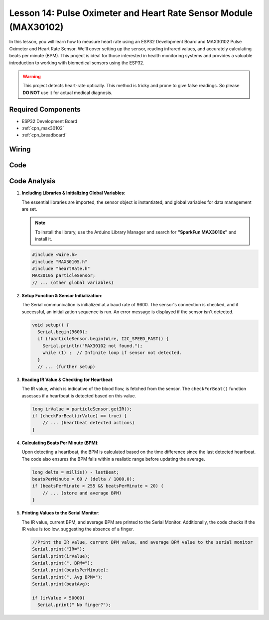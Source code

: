 .. _esp32_lesson14_max30102:

Lesson 14: Pulse Oximeter and Heart Rate Sensor Module (MAX30102)
====================================================================

In this lesson, you will learn how to measure heart rate using an ESP32 Development Board and MAX30102 Pulse Oximeter and Heart Rate Sensor. We'll cover setting up the sensor, reading infrared values, and accurately calculating beats per minute (BPM). This project is ideal for those interested in health monitoring systems and provides a valuable introduction to working with biomedical sensors using the ESP32. 

.. warning::
    This project detects heart-rate optically. This method is tricky and prone to give false readings. So please **DO NOT** use it for actual medical diagnosis.

Required Components
---------------------------

* ESP32 Development Board
* :ref:`cpn_max30102`
* :ref:`cpn_breadboard`

Wiring
---------------------------

.. image:: img/Lesson_14_MAX30102_esp32_bb.png
    :width: 100%


Code
---------------------------

.. raw:: html

    <iframe src=https://create.arduino.cc/editor/sunfounder01/a59539a0-dab1-414e-a195-3d221a61c9a9/preview?embed style="height:510px;width:100%;margin:10px 0" frameborder=0></iframe>

Code Analysis
---------------------------

1. **Including Libraries & Initializing Global Variables**:

   The essential libraries are imported, the sensor object is instantiated, and global variables for data management are set.

   .. note:: 
      To install the library, use the Arduino Library Manager and search for **"SparkFun MAX3010x"** and install it. 
   
   .. code-block:: arduino
    
      #include <Wire.h>
      #include "MAX30105.h"
      #include "heartRate.h"
      MAX30105 particleSensor;
      // ... (other global variables)

2. **Setup Function & Sensor Initialization**:

   The Serial communication is initialized at a baud rate of 9600. The sensor's connection is checked, and if successful, an initialization sequence is run. An error message is displayed if the sensor isn't detected.
   
   .. code-block:: arduino

      void setup() {
        Serial.begin(9600);
        if (!particleSensor.begin(Wire, I2C_SPEED_FAST)) {
          Serial.println("MAX30102 not found.");
          while (1) ;  // Infinite loop if sensor not detected.
        }
        // ... (further setup)

3. **Reading IR Value & Checking for Heartbeat**:

   The IR value, which is indicative of the blood flow, is fetched from the sensor. The ``checkForBeat()`` function assesses if a heartbeat is detected based on this value.

   .. code-block:: arduino

      long irValue = particleSensor.getIR();
      if (checkForBeat(irValue) == true) {
          // ... (heartbeat detected actions)
      }

4. **Calculating Beats Per Minute (BPM)**:

   Upon detecting a heartbeat, the BPM is calculated based on the time difference since the last detected heartbeat. The code also ensures the BPM falls within a realistic range before updating the average.

   .. code-block:: arduino

      long delta = millis() - lastBeat;
      beatsPerMinute = 60 / (delta / 1000.0);
      if (beatsPerMinute < 255 && beatsPerMinute > 20) {
          // ... (store and average BPM)
      }
      

5. **Printing Values to the Serial Monitor**:

   The IR value, current BPM, and average BPM are printed to the Serial Monitor. Additionally, the code checks if the IR value is too low, suggesting the absence of a finger.

   .. code-block:: arduino

      //Print the IR value, current BPM value, and average BPM value to the serial monitor
      Serial.print("IR=");
      Serial.print(irValue);
      Serial.print(", BPM=");
      Serial.print(beatsPerMinute);
      Serial.print(", Avg BPM=");
      Serial.print(beatAvg);

      if (irValue < 50000)
        Serial.print(" No finger?");